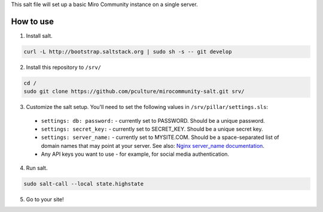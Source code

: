 This salt file will set up a basic Miro Community instance on a single server.

How to use
==========

1. Install salt.

.. code:: console

	curl -L http://bootstrap.saltstack.org | sudo sh -s -- git develop

2. Install this repository to ``/srv/``

.. code:: console

	cd /
	sudo git clone https://github.com/pculture/mirocommunity-salt.git srv/

3. Customize the salt setup. You'll need to set the following values in ``/srv/pillar/settings.sls``:

  * ``settings: db: password:`` - currently set to PASSWORD. Should be a unique password.
  * ``settings: secret_key:`` - currently set to SECRET_KEY. Should be a unique secret key.
  * ``settings: server_name:`` - currently set to MYSITE.COM. Should be a space-separated list of domain names that may point at your server. See also: `Nginx server_name documentation <http://nginx.org/en/docs/http/server_names.html>`_.
  * Any API keys you want to use - for example, for social media authentication.

4. Run salt.

.. code:: console

	sudo salt-call --local state.highstate

5. Go to your site!
